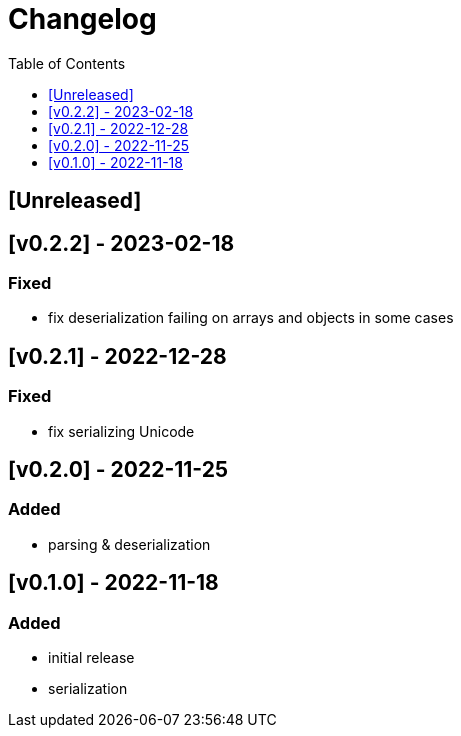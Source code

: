 = Changelog
:toc:
:toclevels: 1
:idprefix:
:idseparator: -

== [Unreleased]

== [v0.2.2] - 2023-02-18

=== Fixed

- fix deserialization failing on arrays and objects in some cases

== [v0.2.1] - 2022-12-28

=== Fixed

- fix serializing Unicode

== [v0.2.0] - 2022-11-25

=== Added

* parsing & deserialization

== [v0.1.0] - 2022-11-18

=== Added

* initial release
* serialization
